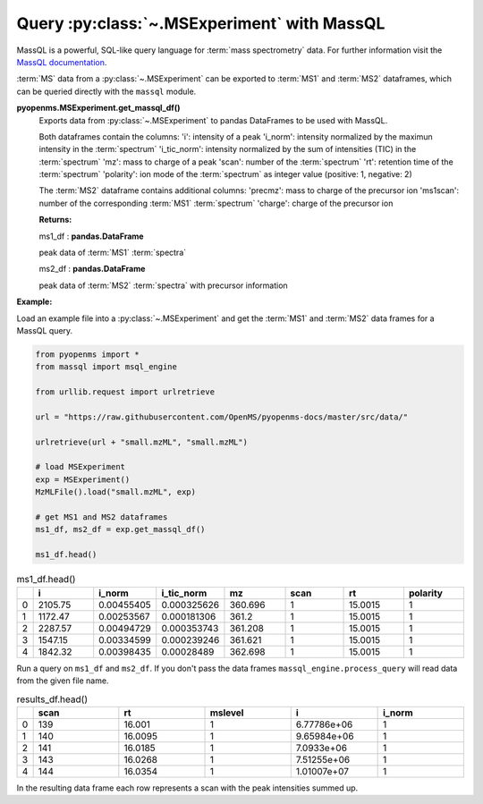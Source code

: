 Query :py:class:`~.MSExperiment` with MassQL
============================================

MassQL is a powerful, SQL-like query language for :term:`mass spectrometry` data.
For further information visit the `MassQL documentation
<https://mwang87.github.io/MassQueryLanguage_Documentation/>`_.

:term:`MS` data from a :py:class:`~.MSExperiment` can be exported to :term:`MS1` and :term:`MS2` dataframes, which can
be queried directly with the ``massql`` module.

**pyopenms.MSExperiment.get_massql_df()**
        Exports data from :py:class:`~.MSExperiment` to pandas DataFrames to be used with MassQL.
        
        Both dataframes contain the columns:
        'i': intensity of a peak
        'i_norm': intensity normalized by the maximun intensity in the :term:`spectrum`
        'i_tic_norm': intensity normalized by the sum of intensities (TIC) in the :term:`spectrum`
        'mz': mass to charge of a peak
        'scan': number of the :term:`spectrum`
        'rt': retention time of the :term:`spectrum`
        'polarity': ion mode of the :term:`spectrum` as integer value (positive: 1, negative: 2)
        
        The :term:`MS2` dataframe contains additional columns:
        'precmz': mass to charge of the precursor ion
        'ms1scan': number of the corresponding :term:`MS1` :term:`spectrum`
        'charge': charge of the precursor ion
        
        **Returns:**

        ms1_df : **pandas.DataFrame** 
        
        peak data of :term:`MS1` :term:`spectra`

        ms2_df : **pandas.DataFrame** 
        
        peak data of :term:`MS2` :term:`spectra` with precursor information

**Example:**

Load an example file into a :py:class:`~.MSExperiment` and get the :term:`MS1` and :term:`MS2` data frames for a MassQL query.

.. code-block:: python

    from pyopenms import *
    from massql import msql_engine

    from urllib.request import urlretrieve

    url = "https://raw.githubusercontent.com/OpenMS/pyopenms-docs/master/src/data/"

    urlretrieve(url + "small.mzML", "small.mzML")

    # load MSExperiment
    exp = MSExperiment()
    MzMLFile().load("small.mzML", exp)

    # get MS1 and MS2 dataframes
    ms1_df, ms2_df = exp.get_massql_df()

    ms1_df.head()
.. csv-table:: ms1_df.head()
   :widths: 2 20 20 20 20 20 20 20
   :header: , i,  i_norm,   i_tic_norm,   mz,   scan, rt,   polarity

   0,  2105.75,  0.00455405,   0.000325626,  360.696,       1,  15.0015,           1
   1,  1172.47,  0.00253567,   0.000181306,  361.2,         1,  15.0015,           1
   2,  2287.57,  0.00494729,   0.000353743,  361.208,       1,  15.0015,           1
   3,  1547.15,  0.00334599,   0.000239246,  361.621,       1,  15.0015,           1
   4,  1842.32,  0.00398435,   0.00028489,   362.698,       1,  15.0015,           1

Run a query on ``ms1_df`` and ``ms2_df``. If you don't pass the data frames ``massql_engine.process_query``
will read data from the given file name.

.. code-block:: python
    :linenos:

    # Executing Query
    results_df = msql_engine.process_query(
        "QUERY scaninfo(MS1DATA) WHERE RTMIN=16",
        "small.mzML",
        ms1_df=ms1_df,
        ms2_df=ms2_df,
    )

    results_df.head()

.. csv-table:: results_df.head()
   :widths: 2 20 20 20 20 20
   :header: ,    scan,       rt,    mslevel,            i,    i_norm

   0,     139,  16.001,           1,  6.77786e+06,         1
   1,     140,  16.0095,          1,  9.65984e+06,         1
   2,     141,  16.0185,          1,  7.0933e+06,          1
   3,     143,  16.0268,          1,  7.51255e+06,         1
   4,     144,  16.0354,          1,  1.01007e+07,         1

In the resulting data frame each row represents a scan with the peak  intensities summed up.
